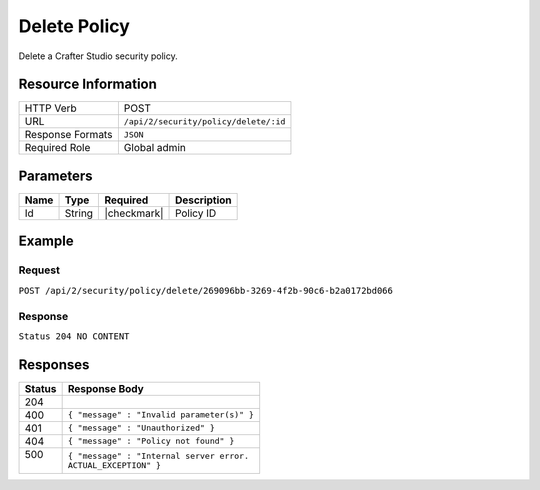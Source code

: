 .. .. include:: /includes/unicode-checkmark.rst

.. _crafter-studio-api-security-delete:

=============
Delete Policy
=============

Delete a Crafter Studio security policy.

--------------------
Resource Information
--------------------

+----------------------------+-------------------------------------------------------------------+
|| HTTP Verb                 || POST                                                             |
+----------------------------+-------------------------------------------------------------------+
|| URL                       || ``/api/2/security/policy/delete/:id``                            |
+----------------------------+-------------------------------------------------------------------+
|| Response Formats          || ``JSON``                                                         |
+----------------------------+-------------------------------------------------------------------+
|| Required Role             || Global admin                                                     |
+----------------------------+-------------------------------------------------------------------+

----------
Parameters
----------

+---------------+-------------+---------------+--------------------------------------------------+
|| Name         || Type       || Required     || Description                                     |
+===============+=============+===============+==================================================+
|| Id           || String     || |checkmark|  || Policy ID                                       |
+---------------+-------------+---------------+--------------------------------------------------+

-------
Example
-------

^^^^^^^
Request
^^^^^^^

``POST /api/2/security/policy/delete/269096bb-3269-4f2b-90c6-b2a0172bd066``

^^^^^^^^
Response
^^^^^^^^

``Status 204 NO CONTENT``

---------
Responses
---------

+---------+---------------------------------------------------+
|| Status || Response Body                                    |
+=========+===================================================+
|| 204    ||                                                  |
+---------+---------------------------------------------------+
|| 400    || ``{ "message" : "Invalid parameter(s)" }``       |
+---------+---------------------------------------------------+
|| 401    || ``{ "message" : "Unauthorized" }``               |
+---------+---------------------------------------------------+
|| 404    || ``{ "message" : "Policy not found" }``           |
+---------+---------------------------------------------------+
|| 500    || ``{ "message" : "Internal server error.``        |
||        || ``ACTUAL_EXCEPTION" }``                          |
+---------+---------------------------------------------------+
